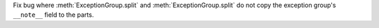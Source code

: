 Fix bug where :meth:`ExceptionGroup.split` and :meth:`ExceptionGroup.split` do not copy the exception group's ``__note__`` field to the parts.